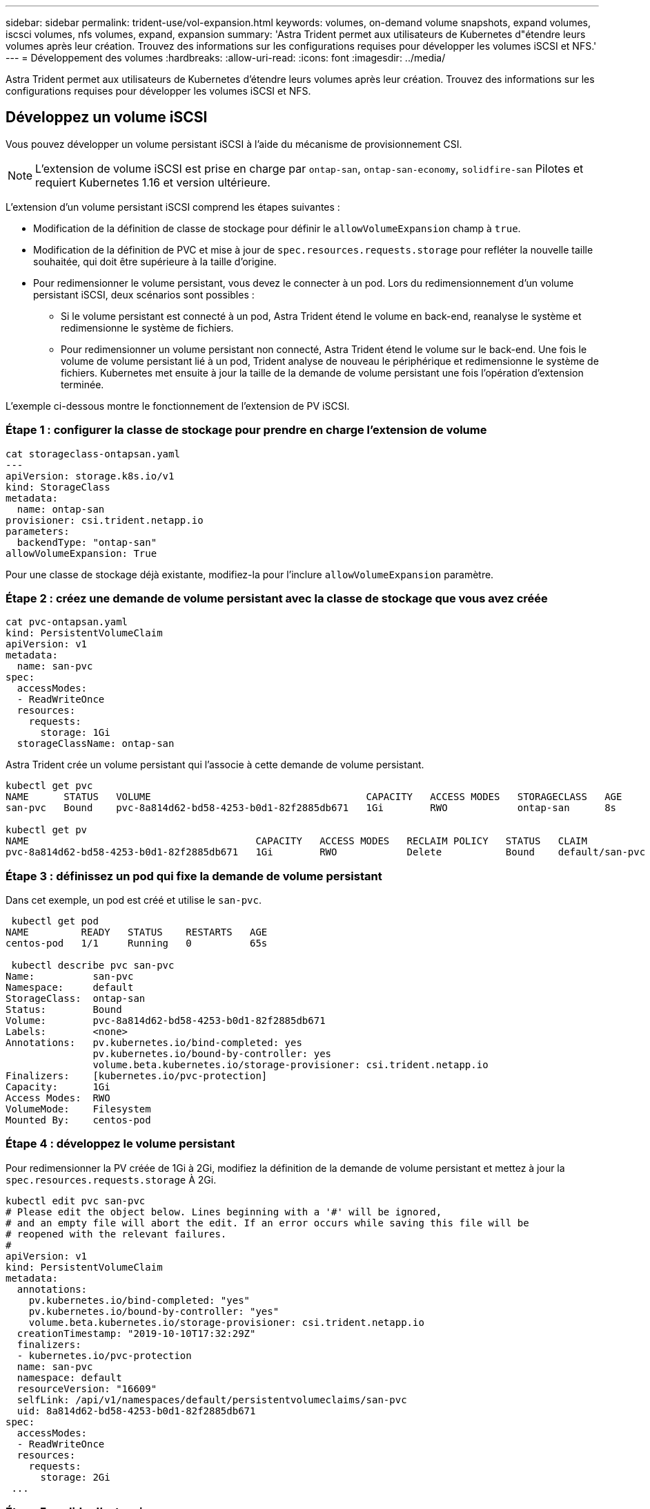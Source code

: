 ---
sidebar: sidebar 
permalink: trident-use/vol-expansion.html 
keywords: volumes, on-demand volume snapshots, expand volumes, iscsci volumes, nfs volumes, expand, expansion 
summary: 'Astra Trident permet aux utilisateurs de Kubernetes d"étendre leurs volumes après leur création. Trouvez des informations sur les configurations requises pour développer les volumes iSCSI et NFS.' 
---
= Développement des volumes
:hardbreaks:
:allow-uri-read: 
:icons: font
:imagesdir: ../media/


Astra Trident permet aux utilisateurs de Kubernetes d'étendre leurs volumes après leur création. Trouvez des informations sur les configurations requises pour développer les volumes iSCSI et NFS.



== Développez un volume iSCSI

Vous pouvez développer un volume persistant iSCSI à l'aide du mécanisme de provisionnement CSI.


NOTE: L'extension de volume iSCSI est prise en charge par `ontap-san`, `ontap-san-economy`, `solidfire-san` Pilotes et requiert Kubernetes 1.16 et version ultérieure.

L'extension d'un volume persistant iSCSI comprend les étapes suivantes :

* Modification de la définition de classe de stockage pour définir le `allowVolumeExpansion` champ à `true`.
* Modification de la définition de PVC et mise à jour de `spec.resources.requests.storage` pour refléter la nouvelle taille souhaitée, qui doit être supérieure à la taille d'origine.
* Pour redimensionner le volume persistant, vous devez le connecter à un pod. Lors du redimensionnement d'un volume persistant iSCSI, deux scénarios sont possibles :
+
** Si le volume persistant est connecté à un pod, Astra Trident étend le volume en back-end, reanalyse le système et redimensionne le système de fichiers.
** Pour redimensionner un volume persistant non connecté, Astra Trident étend le volume sur le back-end. Une fois le volume de volume persistant lié à un pod, Trident analyse de nouveau le périphérique et redimensionne le système de fichiers. Kubernetes met ensuite à jour la taille de la demande de volume persistant une fois l'opération d'extension terminée.




L'exemple ci-dessous montre le fonctionnement de l'extension de PV iSCSI.



=== Étape 1 : configurer la classe de stockage pour prendre en charge l'extension de volume

[listing]
----
cat storageclass-ontapsan.yaml
---
apiVersion: storage.k8s.io/v1
kind: StorageClass
metadata:
  name: ontap-san
provisioner: csi.trident.netapp.io
parameters:
  backendType: "ontap-san"
allowVolumeExpansion: True
----
Pour une classe de stockage déjà existante, modifiez-la pour l'inclure `allowVolumeExpansion` paramètre.



=== Étape 2 : créez une demande de volume persistant avec la classe de stockage que vous avez créée

[listing]
----
cat pvc-ontapsan.yaml
kind: PersistentVolumeClaim
apiVersion: v1
metadata:
  name: san-pvc
spec:
  accessModes:
  - ReadWriteOnce
  resources:
    requests:
      storage: 1Gi
  storageClassName: ontap-san
----
Astra Trident crée un volume persistant qui l'associe à cette demande de volume persistant.

[listing]
----
kubectl get pvc
NAME      STATUS   VOLUME                                     CAPACITY   ACCESS MODES   STORAGECLASS   AGE
san-pvc   Bound    pvc-8a814d62-bd58-4253-b0d1-82f2885db671   1Gi        RWO            ontap-san      8s

kubectl get pv
NAME                                       CAPACITY   ACCESS MODES   RECLAIM POLICY   STATUS   CLAIM             STORAGECLASS   REASON   AGE
pvc-8a814d62-bd58-4253-b0d1-82f2885db671   1Gi        RWO            Delete           Bound    default/san-pvc   ontap-san               10s
----


=== Étape 3 : définissez un pod qui fixe la demande de volume persistant

Dans cet exemple, un pod est créé et utilise le `san-pvc`.

[listing]
----
 kubectl get pod
NAME         READY   STATUS    RESTARTS   AGE
centos-pod   1/1     Running   0          65s

 kubectl describe pvc san-pvc
Name:          san-pvc
Namespace:     default
StorageClass:  ontap-san
Status:        Bound
Volume:        pvc-8a814d62-bd58-4253-b0d1-82f2885db671
Labels:        <none>
Annotations:   pv.kubernetes.io/bind-completed: yes
               pv.kubernetes.io/bound-by-controller: yes
               volume.beta.kubernetes.io/storage-provisioner: csi.trident.netapp.io
Finalizers:    [kubernetes.io/pvc-protection]
Capacity:      1Gi
Access Modes:  RWO
VolumeMode:    Filesystem
Mounted By:    centos-pod
----


=== Étape 4 : développez le volume persistant

Pour redimensionner la PV créée de 1Gi à 2Gi, modifiez la définition de la demande de volume persistant et mettez à jour la `spec.resources.requests.storage` À 2Gi.

[listing]
----
kubectl edit pvc san-pvc
# Please edit the object below. Lines beginning with a '#' will be ignored,
# and an empty file will abort the edit. If an error occurs while saving this file will be
# reopened with the relevant failures.
#
apiVersion: v1
kind: PersistentVolumeClaim
metadata:
  annotations:
    pv.kubernetes.io/bind-completed: "yes"
    pv.kubernetes.io/bound-by-controller: "yes"
    volume.beta.kubernetes.io/storage-provisioner: csi.trident.netapp.io
  creationTimestamp: "2019-10-10T17:32:29Z"
  finalizers:
  - kubernetes.io/pvc-protection
  name: san-pvc
  namespace: default
  resourceVersion: "16609"
  selfLink: /api/v1/namespaces/default/persistentvolumeclaims/san-pvc
  uid: 8a814d62-bd58-4253-b0d1-82f2885db671
spec:
  accessModes:
  - ReadWriteOnce
  resources:
    requests:
      storage: 2Gi
 ...
----


=== Étape 5 : valider l'extension

Vous pouvez valider le bon fonctionnement de l'extension en contrôlant la taille de la demande de volume persistant, du volume persistant et du volume Astra Trident :

[listing]
----
kubectl get pvc san-pvc
NAME      STATUS   VOLUME                                     CAPACITY   ACCESS MODES   STORAGECLASS   AGE
san-pvc   Bound    pvc-8a814d62-bd58-4253-b0d1-82f2885db671   2Gi        RWO            ontap-san      11m
kubectl get pv
NAME                                       CAPACITY   ACCESS MODES   RECLAIM POLICY   STATUS   CLAIM             STORAGECLASS   REASON   AGE
pvc-8a814d62-bd58-4253-b0d1-82f2885db671   2Gi        RWO            Delete           Bound    default/san-pvc   ontap-san               12m
tridentctl get volumes -n trident
+------------------------------------------+---------+---------------+----------+--------------------------------------+--------+---------+
|                   NAME                   |  SIZE   | STORAGE CLASS | PROTOCOL |             BACKEND UUID             | STATE  | MANAGED |
+------------------------------------------+---------+---------------+----------+--------------------------------------+--------+---------+
| pvc-8a814d62-bd58-4253-b0d1-82f2885db671 | 2.0 GiB | ontap-san     | block    | a9b7bfff-0505-4e31-b6c5-59f492e02d33 | online | true    |
+------------------------------------------+---------+---------------+----------+--------------------------------------+--------+---------+
----


== Développez un volume NFS

Astra Trident prend en charge l'extension de volume pour les volumes persistants NFS provisionnés sur `ontap-nas`, `ontap-nas-economy`, `ontap-nas-flexgroup`, `gcp-cvs`, et `azure-netapp-files` systèmes back-end.



=== Étape 1 : configurer la classe de stockage pour prendre en charge l'extension de volume

Pour redimensionner un volume persistant NFS, l'administrateur doit d'abord configurer la classe de stockage afin de permettre l'extension du volume en paramétrant le `allowVolumeExpansion` champ à `true`:

[listing]
----
cat storageclass-ontapnas.yaml
apiVersion: storage.k8s.io/v1
kind: StorageClass
metadata:
  name: ontapnas
provisioner: csi.trident.netapp.io
parameters:
  backendType: ontap-nas
allowVolumeExpansion: true
----
Si vous avez déjà créé une classe de stockage sans cette option, vous pouvez simplement modifier la classe de stockage existante en utilisant `kubectl edit storageclass` pour permettre l'extension de volume.



=== Étape 2 : créez une demande de volume persistant avec la classe de stockage que vous avez créée

[listing]
----
cat pvc-ontapnas.yaml
kind: PersistentVolumeClaim
apiVersion: v1
metadata:
  name: ontapnas20mb
spec:
  accessModes:
  - ReadWriteOnce
  resources:
    requests:
      storage: 20Mi
  storageClassName: ontapnas
----
Astra Trident doit créer un volume persistant NFS 20MiB pour cette demande de volume persistant :

[listing]
----
kubectl get pvc
NAME           STATUS   VOLUME                                     CAPACITY     ACCESS MODES   STORAGECLASS    AGE
ontapnas20mb   Bound    pvc-08f3d561-b199-11e9-8d9f-5254004dfdb7   20Mi         RWO            ontapnas        9s

kubectl get pv pvc-08f3d561-b199-11e9-8d9f-5254004dfdb7
NAME                                       CAPACITY   ACCESS MODES   RECLAIM POLICY   STATUS   CLAIM                  STORAGECLASS    REASON   AGE
pvc-08f3d561-b199-11e9-8d9f-5254004dfdb7   20Mi       RWO            Delete           Bound    default/ontapnas20mb   ontapnas                 2m42s
----


=== Étape 3 : développez le volume persistant

Pour redimensionner le volume persistant 20MiB nouvellement créé à 1 Gio, modifiez la demande de volume persistant et définissez-la `spec.resources.requests.storage` À 1Go :

[listing]
----
kubectl edit pvc ontapnas20mb
# Please edit the object below. Lines beginning with a '#' will be ignored,
# and an empty file will abort the edit. If an error occurs while saving this file will be
# reopened with the relevant failures.
#
apiVersion: v1
kind: PersistentVolumeClaim
metadata:
  annotations:
    pv.kubernetes.io/bind-completed: "yes"
    pv.kubernetes.io/bound-by-controller: "yes"
    volume.beta.kubernetes.io/storage-provisioner: csi.trident.netapp.io
  creationTimestamp: 2018-08-21T18:26:44Z
  finalizers:
  - kubernetes.io/pvc-protection
  name: ontapnas20mb
  namespace: default
  resourceVersion: "1958015"
  selfLink: /api/v1/namespaces/default/persistentvolumeclaims/ontapnas20mb
  uid: c1bd7fa5-a56f-11e8-b8d7-fa163e59eaab
spec:
  accessModes:
  - ReadWriteOnce
  resources:
    requests:
      storage: 1Gi
...
----


=== Étape 4 : valider l'extension

Vous pouvez valider le redimensionnement correctement en contrôlant la taille de la demande de volume persistant, de la volume persistant et du volume Astra Trident :

[listing]
----
kubectl get pvc ontapnas20mb
NAME           STATUS   VOLUME                                     CAPACITY   ACCESS MODES   STORAGECLASS    AGE
ontapnas20mb   Bound    pvc-08f3d561-b199-11e9-8d9f-5254004dfdb7   1Gi        RWO            ontapnas        4m44s

kubectl get pv pvc-08f3d561-b199-11e9-8d9f-5254004dfdb7
NAME                                       CAPACITY   ACCESS MODES   RECLAIM POLICY   STATUS   CLAIM                  STORAGECLASS    REASON   AGE
pvc-08f3d561-b199-11e9-8d9f-5254004dfdb7   1Gi        RWO            Delete           Bound    default/ontapnas20mb   ontapnas                 5m35s

tridentctl get volume pvc-08f3d561-b199-11e9-8d9f-5254004dfdb7 -n trident
+------------------------------------------+---------+---------------+----------+--------------------------------------+--------+---------+
|                   NAME                   |  SIZE   | STORAGE CLASS | PROTOCOL |             BACKEND UUID             | STATE  | MANAGED |
+------------------------------------------+---------+---------------+----------+--------------------------------------+--------+---------+
| pvc-08f3d561-b199-11e9-8d9f-5254004dfdb7 | 1.0 GiB | ontapnas      | file     | c5a6f6a4-b052-423b-80d4-8fb491a14a22 | online | true    |
+------------------------------------------+---------+---------------+----------+--------------------------------------+--------+---------+
----
